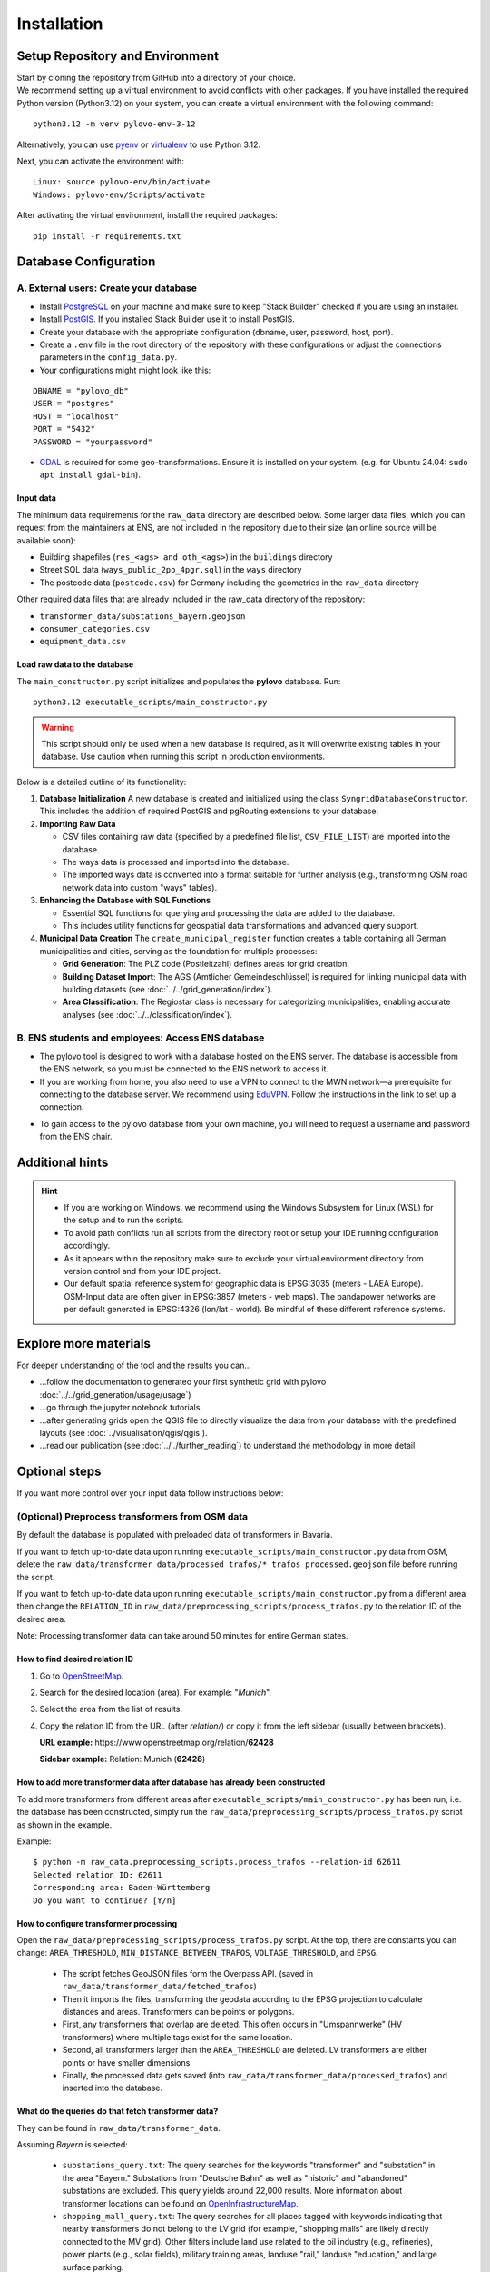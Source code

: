 Installation
************

Setup Repository and Environment
==============
| Start by cloning the repository from GitHub into a directory of your choice.
| We recommend setting up a virtual environment to avoid conflicts with other packages. If you have installed the required Python version (Python3.12) on your system, you can create a virtual environment with the following command:

::

    python3.12 -m venv pylovo-env-3-12

Alternatively, you can use `pyenv <https://github.com/pyenv/pyenv>`_ or `virtualenv <https://virtualenv.pypa.io/en/latest/index.html#>`_ to use Python 3.12.

Next, you can activate the environment with:

::

    Linux: source pylovo-env/bin/activate
    Windows: pylovo-env/Scripts/activate

After activating the virtual environment, install the required packages:

::

    pip install -r requirements.txt

Database Configuration
=========================================
A. External users: Create your database
----------------------------------------
- Install `PostgreSQL <https://www.postgresql.org/download/>`_ on your machine and make sure to keep "Stack Builder"
  checked if you are using an installer.
- Install `PostGIS <https://postgis.net/documentation/getting_started/>`_. If you installed Stack Builder use it to install PostGIS.
- Create your database with the appropriate configuration (dbname, user, password, host, port).
- Create a ``.env`` file in the root directory of the repository with these configurations or adjust the connections parameters in the ``config_data.py``.
- Your configurations might might look like this:

::

    DBNAME = "pylovo_db"
    USER = "postgres"
    HOST = "localhost"
    PORT = "5432"
    PASSWORD = "yourpassword"

- `GDAL <https://gdal.org/en/stable/index.html>`_ is required for some geo-transformations. Ensure it is installed on your system. (e.g. for Ubuntu 24.04: ``sudo apt install gdal-bin``).

Input data
~~~~~~~~~~
The minimum data requirements for the ``raw_data`` directory are described below.
Some larger data files, which you can request from the maintainers at ENS, are not included in the repository due to their size (an online source will be available soon):

- Building shapefiles (``res_<ags> and oth_<ags>``) in the ``buildings`` directory
- Street SQL data (``ways_public_2po_4pgr.sql``) in the ``ways`` directory
- The postcode data (``postcode.csv``) for Germany including the geometries in the ``raw_data`` directory

Other required data files that are already included in the raw_data directory of the repository:

- ``transformer_data/substations_bayern.geojson``
- ``consumer_categories.csv``
- ``equipment_data.csv``


Load raw data to the database
~~~~~~~~~~~~~~~~~~~~~~~~~~~~~~
The ``main_constructor.py`` script initializes and populates the **pylovo** database. Run:

::

    python3.12 executable_scripts/main_constructor.py

.. warning::

   This script should only be used when a new database is required, as it will overwrite existing tables in your database. Use caution when running this script in production environments.


Below is a detailed outline of its functionality:

1. **Database Initialization**
   A new database is created and initialized using the class ``SyngridDatabaseConstructor``. This includes the addition of required PostGIS and pgRouting extensions to your database.

2. **Importing Raw Data**

   - CSV files containing raw data (specified by a predefined file list, ``CSV_FILE_LIST``) are imported into the database.
   - The ways data is processed and imported into the database.
   - The imported ways data is converted into a format suitable for further analysis (e.g., transforming OSM road network data into custom "ways" tables).

3. **Enhancing the Database with SQL Functions**

   - Essential SQL functions for querying and processing the data are added to the database.
   - This includes utility functions for geospatial data transformations and advanced query support.

4. **Municipal Data Creation**
   The ``create_municipal_register`` function creates a table containing all German municipalities and cities, serving as the foundation for multiple processes:

   - **Grid Generation**: The PLZ code (Postleitzahl) defines areas for grid creation.
   - **Building Dataset Import**: The AGS (Amtlicher Gemeindeschlüssel) is required for linking municipal data with building datasets (see :doc:`../../grid_generation/index`).
   - **Area Classification**: The Regiostar class is necessary for categorizing municipalities, enabling accurate analyses (see :doc:`../../classification/index`).

B. ENS students and employees: Access ENS database
---------------------------------------------------
- The pylovo tool is designed to work with a database hosted on the ENS server. The database is accessible from the ENS network, so you must be connected to the ENS network to access it.
- If you are working from home, you also need to use a VPN to connect to the MWN network—a prerequisite for connecting to the database server. We recommend using EduVPN_. Follow the instructions in the link to set up a connection.

.. _EduVPN: https://doku.lrz.de/vpn-eduvpn-installation-und-konfiguration-11491448.html?showLanguage=en_GB

- To gain access to the pylovo database from your own machine, you will need to request a username and password from the ENS chair.


Additional hints
==============================
.. hint::
    - If you are working on Windows, we recommend using the Windows Subsystem for Linux (WSL) for the setup and to run the scripts.
    - To avoid path conflicts run all scripts from the directory root or setup your IDE running configuration accordingly.
    - As it appears within the repository make sure to exclude your virtual environment directory from version control and from your IDE project.
    - Our default spatial reference system for geographic data is EPSG:3035 (meters - LAEA Europe). OSM-Input data are often given in EPSG:3857 (meters - web maps). The pandapower networks are per default generated in EPSG:4326 (lon/lat - world). Be mindful of these different reference systems.


Explore more materials
==============================

For deeper understanding of the tool and the results you can...

- ...follow the documentation to generateo your first synthetic grid with pylovo :doc:`../../grid_generation/usage/usage`)
- ...go through the jupyter notebook tutorials.
- ...after generating grids open the QGIS file to directly visualize the data from your database with the predefined layouts (see :doc:`../visualisation/qgis/qgis`).
- ...read our publication (see :doc:`../../further_reading`) to understand the methodology in more detail


Optional steps
==============
If you want more control over your input data follow instructions below:

(Optional) Preprocess transformers from OSM data
------------------------------------------------
By default the database is populated with preloaded data of transformers in Bavaria.

If you want to fetch up-to-date data upon running ``executable_scripts/main_constructor.py`` data from OSM, delete the
``raw_data/transformer_data/processed_trafos/*_trafos_processed.geojson`` file before running the script.

If you want to fetch up-to-date data upon running ``executable_scripts/main_constructor.py`` from a different area
then change the ``RELATION_ID`` in ``raw_data/preprocessing_scripts/process_trafos.py`` to the relation ID
of the desired area.

Note: Processing transformer data can take around 50 minutes for entire German states.

How to find desired relation ID
~~~~~~~~~~~~~~~~~~~~~~~~~~~~~~~
1. Go to `OpenStreetMap <https://www.openstreetmap.org/>`_.

2. Search for the desired location (area). For example: "*Munich*".

3. Select the area from the list of results.

4. Copy the relation ID from the URL (after *relation/*) or copy it from the left sidebar (usually between brackets).

   **URL example:** https\://www.openstreetmap.org/relation/**62428**

   **Sidebar example:** Relation: Munich (**62428**)

How to add more transformer data after database has already been constructed
~~~~~~~~~~~~~~~~~~~~~~~~~~~~~~~~~~~~~~~~~~~~~~~~~~~~~~~~~~~~~~~~~~~~~~~~~~~~
To add more transformers from different areas after ``executable_scripts/main_constructor.py`` has been run, i.e. the database
has been constructed, simply run the ``raw_data/preprocessing_scripts/process_trafos.py`` script as shown in the example.

Example:

::

    $ python -m raw_data.preprocessing_scripts.process_trafos --relation-id 62611
    Selected relation ID: 62611
    Corresponding area: Baden-Württemberg
    Do you want to continue? [Y/n]

How to configure transformer processing
~~~~~~~~~~~~~~~~~~~~~~~~~~~~~~~~~~~~~~~
Open the ``raw_data/preprocessing_scripts/process_trafos.py`` script. At the top, there are constants you can change: ``AREA_THRESHOLD``, ``MIN_DISTANCE_BETWEEN_TRAFOS``, ``VOLTAGE_THRESHOLD``, and ``EPSG``.

  - The script fetches GeoJSON files form the Overpass API. (saved in ``raw_data/transformer_data/fetched_trafos``)

  - Then it imports the files, transforming the geodata according to the EPSG projection to calculate distances and areas. Transformers can be points or polygons.

  - First, any transformers that overlap are deleted. This often occurs in "Umspannwerke" (HV transformers) where multiple tags exist for the same location.

  - Second, all transformers larger than the ``AREA_THRESHOLD`` are deleted. LV transformers are either points or have smaller dimensions.

  - Finally, the processed data gets saved (into ``raw_data/transformer_data/processed_trafos``) and inserted into the database.

What do the queries do that fetch transformer data?
~~~~~~~~~~~~~~~~~~~~~~~~~~~~~~~~~~~~~~~~~~~~~~~~~~~~~
They can be found in ``raw_data/transformer_data``.

Assuming *Bayern* is selected:

 - ``substations_query.txt``: The query searches for the keywords "transformer" and "substation" in the area "Bayern." Substations from "Deutsche Bahn" as well as "historic" and "abandoned" substations are excluded. This query yields around 22,000 results. More information about transformer locations can be found on `OpenInfrastructureMap <https://openinframap.org/#12.73/48.18894/11.58542/>`_.

 - ``shopping_mall_query.txt``: The query searches for all places tagged with keywords indicating that nearby transformers do not belong to the LV grid (for example, "shopping malls" are likely directly connected to the MV grid). Other filters include land use related to the oil industry (e.g., refineries), power plants (e.g., solar fields), military training areas, landuse "rail," landuse "education," and large surface parking.

Make any changes to the Overpass queries that you see fit.

(Optional) Preprocess ways from OSM data
---------------------------------------
Use the following steps if you want to add more ways in addition to the default Bavarian ways provided with the ``public_2po_4pgr.sql`` file and set from ``main_constructor.py``:

1. Connect to the database via localhost.
2. Download the OSM street networks you require from `http://download.geofabrik.de/ <http://download.geofabrik.de/>`_.
3. Download Osm2po-5.3.6 from `https://osm2po.de/releases/ <https://osm2po.de/releases/>`_.

   .. note::
      It **must** be version 5.3.6. This guide does not work with later versions.

4. Extract the downloaded zip file.
5. Open the ``osm2po.config`` file in the extracted folder and ensure the following lines are set correctly (lines starting with ``#`` are commented out):
   - Line 59: ``tilesize=x``
   - Line 190: comment out ``.default.wtr.finalMask = car``
   - Lines 222-231: ensure only ``ferry`` is commented out
   - Line 341: must **not** be commented out, or the SQL file will not be generated.

6. Open a terminal and navigate to the ``Osm2po-5.3.6`` folder. Execute the following command:

::

    java -Xmx1g -jar osm2po-core-5.3.6-signed.jar prefix=public "C:/Users/path/to/osm/file/osm_file_name.pbf"

   - Replace ``C:/Users/path/to/osm/file/`` with the path to the Geofabrik file you downloaded earlier.
   - Replace ``osm_file_name.pbf`` with the name of the Geofabrik file.

7. Execute pylovo's ``main_constructor.py``.
   - Ensure the ``ways_to_db`` method is uncommented in ``main_constructor.py``.
   - The ways in the ``2po_4pgr`` table will be inserted into the ``ways`` table and can now be used by pylovo.


(Optional) Adjust SQL functions
-------------------------------
Prewritten SQL functions are created by the ``main_constructor`` script, so you can skip this step if you are using that script. The constructor uses the ``dump_functions.sql`` file in the ``pylovo`` folder. If you encounter issues or want to add SQL functions, edit and run the following file:

::

    psql -d pylovo_db -a -f "pylovo/dump_functions.sql"
